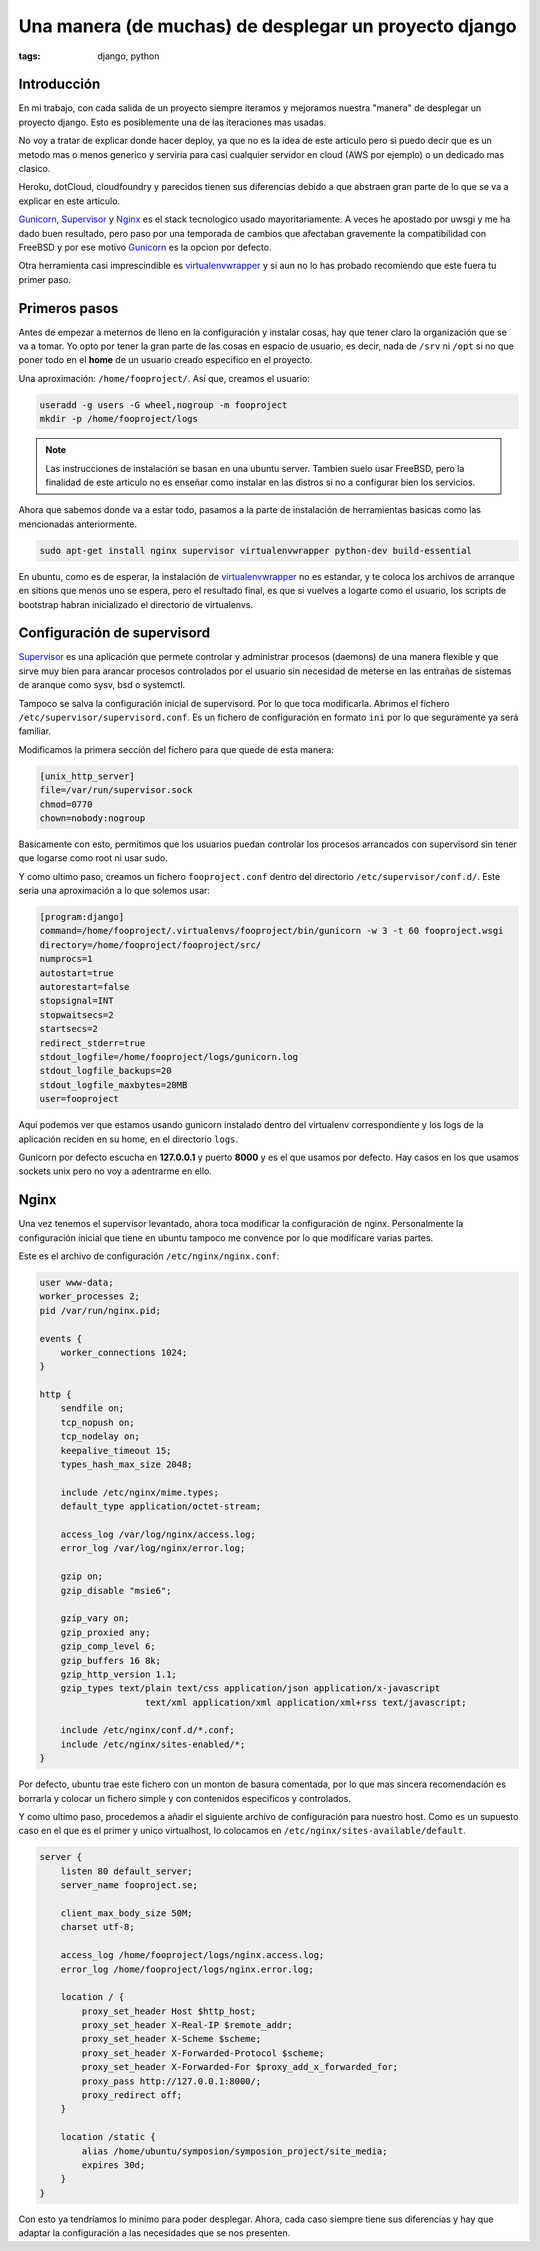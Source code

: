 Una manera (de muchas) de desplegar un proyecto django
######################################################

:tags: django, python

Introducción
============

En mi trabajo, con cada salida de un proyecto siempre iteramos y mejoramos nuestra "manera"
de desplegar un proyecto django. Esto es posiblemente una de las iteraciones mas usadas.

No voy a tratar de explicar donde hacer deploy, ya que no es la idea de este articulo pero si
puedo decir que es un metodo mas o menos generico y serviria para casi cualquier servidor en
cloud (AWS por ejemplo) o un dedicado mas clasico.

Heroku, dotCloud, cloudfoundry y parecidos tienen sus diferencias debido a que abstraen gran
parte de lo que se va a explicar en este articulo.

Gunicorn_, Supervisor_ y Nginx_ es el stack tecnologico usado mayoritariamente. A veces he
apostado por uwsgi y me ha dado buen resultado, pero paso por una temporada de cambios que
afectaban gravemente la compatibilidad con FreeBSD y por ese motivo Gunicorn_ es la opcion
por defecto.

Otra herramienta casi imprescindible es virtualenvwrapper_ y si aun no lo has probado recomiendo
que este fuera tu primer paso.

.. _Gunicorn: http://gunicorn.org/
.. _Supervisor: http://supervisord.org/
.. _Nginx: http://nginx.com/
.. _virtualenvwrapper: http://www.doughellmann.com/projects/virtualenvwrapper/


Primeros pasos
==============

Antes de empezar a meternos de lleno en la configuración y instalar cosas, hay que tener claro
la organización que se va a tomar. Yo opto por tener la gran parte de las cosas en espacio
de usuario, es decir, nada de ``/srv`` ni ``/opt`` si no que poner todo en el **home** de un
usuario creado especifico en el proyecto.

Una aproximación: ``/home/fooproject/``. Así que, creamos el usuario:

.. code-block:: console

    useradd -g users -G wheel,nogroup -m fooproject
    mkdir -p /home/fooproject/logs


.. note::

    Las instrucciones de instalación se basan en una ubuntu server. Tambien suelo usar
    FreeBSD, pero la finalidad de este articulo no es enseñar como instalar en las distros si no
    a configurar bien los servicios.


Ahora que sabemos donde va a estar todo, pasamos a la parte de instalación de herramientas basicas
como las mencionadas anteriormente.

.. code-block:: console

    sudo apt-get install nginx supervisor virtualenvwrapper python-dev build-essential

En ubuntu, como es de esperar, la instalación de virtualenvwrapper_ no es estandar, y te coloca
los archivos de arranque en sitions que menos uno se espera, pero el resultado final, es que
si vuelves a logarte como el usuario, los scripts de bootstrap habran inicializado el directorio
de virtualenvs.


Configuración de supervisord
============================

Supervisor_ es una aplicación que permete controlar y administrar procesos (daemons) de una manera
flexible y que sirve muy bien para arancar procesos controlados por el usuario sin necesidad de meterse
en las entrañas de sistemas de aranque como sysv, bsd o systemctl.

Tampoco se salva la configuración inicial de supervisord. Por lo que toca modificarla. Abrimos el
fichero ``/etc/supervisor/supervisord.conf``. Es un fichero de configuración en formato ``ini`` por
lo que seguramente ya será familiar.

Modificamos la primera sección del fichero para que quede de esta manera:

.. code-block:: ini

    [unix_http_server]
    file=/var/run/supervisor.sock
    chmod=0770
    chown=nobody:nogroup

Basicamente con esto, permitimos que los usuarios puedan controlar los procesos arrancados con supervisord
sin tener que logarse como root ni usar sudo.

Y como ultimo paso, creamos un fichero ``fooproject.conf`` dentro del directorio ``/etc/supervisor/conf.d/``.
Este seria una aproximación a lo que solemos usar:

.. code-block:: ini

    [program:django]
    command=/home/fooproject/.virtualenvs/fooproject/bin/gunicorn -w 3 -t 60 fooproject.wsgi
    directory=/home/fooproject/fooproject/src/
    numprocs=1
    autostart=true
    autorestart=false
    stopsignal=INT
    stopwaitsecs=2
    startsecs=2
    redirect_stderr=true
    stdout_logfile=/home/fooproject/logs/gunicorn.log
    stdout_logfile_backups=20
    stdout_logfile_maxbytes=20MB
    user=fooproject

Aqui podemos ver que estamos usando gunicorn instalado dentro del virtualenv correspondiente
y los logs de la aplicación reciden en su home, en el directorio ``logs``.

Gunicorn por defecto escucha en **127.0.0.1** y puerto **8000** y es el que usamos por defecto. Hay
casos en los que usamos sockets unix pero no voy a adentrarme en ello.

Nginx
=====

Una vez tenemos el supervisor levantado, ahora toca modificar la configuración de nginx. Personalmente
la configuración inicial que tiene en ubuntu tampoco me convence por lo que modificare varias partes.

Este es el archivo de configuración ``/etc/nginx/nginx.conf``:

.. code-block:: nginx

    user www-data;
    worker_processes 2;
    pid /var/run/nginx.pid;

    events {
        worker_connections 1024;
    }

    http {
        sendfile on;
        tcp_nopush on;
        tcp_nodelay on;
        keepalive_timeout 15;
        types_hash_max_size 2048;

        include /etc/nginx/mime.types;
        default_type application/octet-stream;

        access_log /var/log/nginx/access.log;
        error_log /var/log/nginx/error.log;

        gzip on;
        gzip_disable "msie6";

        gzip_vary on;
        gzip_proxied any;
        gzip_comp_level 6;
        gzip_buffers 16 8k;
        gzip_http_version 1.1;
        gzip_types text/plain text/css application/json application/x-javascript
                        text/xml application/xml application/xml+rss text/javascript;

        include /etc/nginx/conf.d/*.conf;
        include /etc/nginx/sites-enabled/*;
    }

Por defecto, ubuntu trae este fichero con un monton de basura comentada, por lo que mas sincera
recomendación es borrarla y colocar un fichero simple y con contenidos especificos y controlados.

Y como ultimo paso, procedemos a añadir el siguiente archivo de configuración para nuestro host.
Como es un supuesto caso en el que es el primer y unico virtualhost, lo colocamos en ``/etc/nginx/sites-available/default``.

.. code-block:: nginx

    server {
        listen 80 default_server;
        server_name fooproject.se;

        client_max_body_size 50M;
        charset utf-8;

        access_log /home/fooproject/logs/nginx.access.log;
        error_log /home/fooproject/logs/nginx.error.log;

        location / {
            proxy_set_header Host $http_host;
            proxy_set_header X-Real-IP $remote_addr;
            proxy_set_header X-Scheme $scheme;
            proxy_set_header X-Forwarded-Protocol $scheme;
            proxy_set_header X-Forwarded-For $proxy_add_x_forwarded_for;
            proxy_pass http://127.0.0.1:8000/;
            proxy_redirect off;
        }

        location /static {
            alias /home/ubuntu/symposion/symposion_project/site_media;
            expires 30d;
        }
    }


Con esto ya tendríamos lo minimo para poder desplegar. Ahora, cada caso siempre tiene sus diferencias
y hay que adaptar la configuración a las necesidades que se nos presenten.
